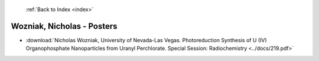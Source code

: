  :ref:`Back to Index <index>`

Wozniak, Nicholas - Posters
---------------------------

* :download:`Nicholas Wozniak, University of Nevada-Las Vegas. Photoreduction Synthesis of U (IV) Organophosphate Nanoparticles from Uranyl Perchlorate. Special Session: Radiochemistry <../docs/219.pdf>`
